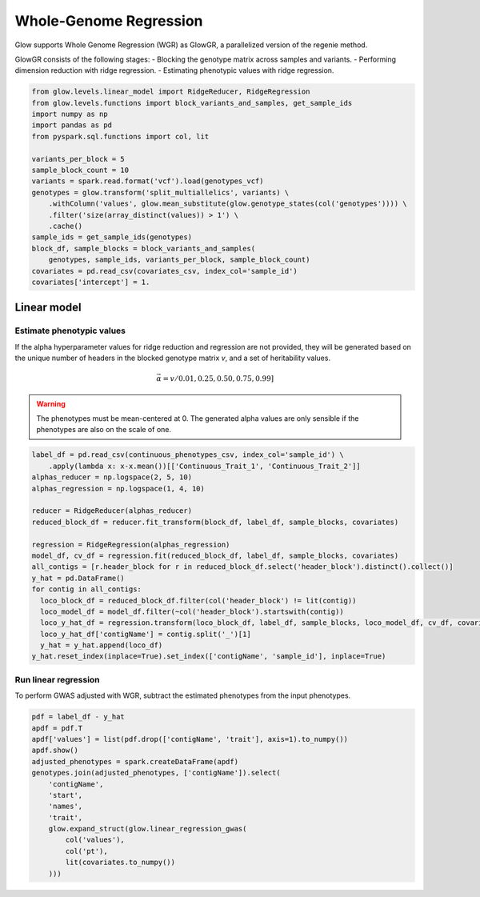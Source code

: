 =======================
Whole-Genome Regression
=======================

.. invisible-code-block: python

    import glow
    glow.register(spark)

    genotypes_vcf = 'test-data/gwas/genotypes.vcf.gz'
    covariates_csv = 'test-data/gwas/covariates.csv.gz'
    continuous_phenotypes_csv = 'test-data/gwas/continuous-phenotypes.csv.gz'

Glow supports Whole Genome Regression (WGR) as GlowGR, a parallelized version of the regenie method.

GlowGR consists of the following stages:
- Blocking the genotype matrix across samples and variants.
- Performing dimension reduction with ridge regression.
- Estimating phenotypic values with ridge regression.

.. code-block:: python

    from glow.levels.linear_model import RidgeReducer, RidgeRegression
    from glow.levels.functions import block_variants_and_samples, get_sample_ids
    import numpy as np
    import pandas as pd
    from pyspark.sql.functions import col, lit

    variants_per_block = 5
    sample_block_count = 10
    variants = spark.read.format('vcf').load(genotypes_vcf)
    genotypes = glow.transform('split_multiallelics', variants) \
        .withColumn('values', glow.mean_substitute(glow.genotype_states(col('genotypes')))) \
        .filter('size(array_distinct(values)) > 1') \
        .cache()
    sample_ids = get_sample_ids(genotypes)
    block_df, sample_blocks = block_variants_and_samples(
        genotypes, sample_ids, variants_per_block, sample_block_count)
    covariates = pd.read_csv(covariates_csv, index_col='sample_id')
    covariates['intercept'] = 1.

Linear model
============

Estimate phenotypic values
--------------------------

If the alpha hyperparameter values for ridge reduction and regression are not provided, they will be generated based on
the unique number of headers in the blocked genotype matrix `v`, and a set of heritability values.

.. math::

    \vec{\alpha} = v / 0.01, 0.25, 0.50, 0.75, 0.99]

.. warning::

    The phenotypes must be mean-centered at 0. The generated alpha values are only sensible if the phenotypes are also
    on the scale of one.

.. code-block:: python

    label_df = pd.read_csv(continuous_phenotypes_csv, index_col='sample_id') \
        .apply(lambda x: x-x.mean())[['Continuous_Trait_1', 'Continuous_Trait_2']]
    alphas_reducer = np.logspace(2, 5, 10)
    alphas_regression = np.logspace(1, 4, 10)

    reducer = RidgeReducer(alphas_reducer)
    reduced_block_df = reducer.fit_transform(block_df, label_df, sample_blocks, covariates)

    regression = RidgeRegression(alphas_regression)
    model_df, cv_df = regression.fit(reduced_block_df, label_df, sample_blocks, covariates)
    all_contigs = [r.header_block for r in reduced_block_df.select('header_block').distinct().collect()]
    y_hat = pd.DataFrame()
    for contig in all_contigs:
      loco_block_df = reduced_block_df.filter(col('header_block') != lit(contig))
      loco_model_df = model_df.filter(~col('header_block').startswith(contig))
      loco_y_hat_df = regression.transform(loco_block_df, label_df, sample_blocks, loco_model_df, cv_df, covariates)
      loco_y_hat_df['contigName'] = contig.split('_')[1]
      y_hat = y_hat.append(loco_df)
    y_hat.reset_index(inplace=True).set_index(['contigName', 'sample_id'], inplace=True)

.. invisible-code-block: python

    import math

    assert math.isclose(y_hat.at[('22', 'HG00096'),'Continuous_Trait_1'], -0.37493755917205657)

Run linear regression
---------------------

To perform GWAS adjusted with WGR, subtract the estimated phenotypes from the input phenotypes.

.. code-block:: python

    pdf = label_df - y_hat
    apdf = pdf.T
    apdf['values'] = list(pdf.drop(['contigName', 'trait'], axis=1).to_numpy())
    apdf.show()
    adjusted_phenotypes = spark.createDataFrame(apdf)
    genotypes.join(adjusted_phenotypes, ['contigName']).select(
        'contigName',
        'start',
        'names',
        'trait',
        glow.expand_struct(glow.linear_regression_gwas(
            col('values'),
            col('pt'),
            lit(covariates.to_numpy())
        )))
